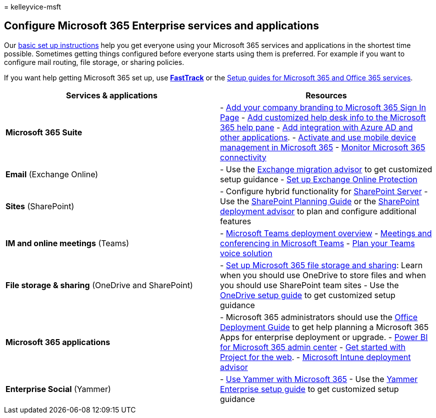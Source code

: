 = 
kelleyvice-msft

== Configure Microsoft 365 Enterprise services and applications

Our link:../admin/setup/setup.md[basic set up instructions] help you get
everyone using your Microsoft 365 services and applications in the
shortest time possible. Sometimes getting things configured before
everyone starts using them is preferred. For example if you want to
configure mail routing, file storage, or sharing policies.

If you want help getting Microsoft 365 set up, use
*https://www.microsoft.com/fasttrack/microsoft-365[FastTrack]* or the
link:setup-guides-for-microsoft-365.md[Setup guides for Microsoft 365
and Office 365 services].

[width="100%",cols="<50%,<50%",options="header",]
|===
|*Services & applications* |*Resources*
|*Microsoft 365 Suite* |-
https://support.office.com/article/Add-your-company-branding-to-Office-365-Sign-In-Page-a1229cdb-ce19-4da5-90c7-2b9b146aef0a[Add
your company branding to Microsoft 365 Sign In Page] -
https://support.office.com/article/Add-customized-help-desk-info-to-the-Office-365-help-pane-9dd9b104-68f7-4d49-9a30-82561c7d79a3[Add
customized help desk info to the Microsoft 365 help pane] -
https://support.office.com/article/Integrated-Apps-and-Azure-AD-for-Office-365-administrators-cb2250e3-451e-416f-bf4e-363549652c2a[Add
integration with Azure AD and other applications]. -
https://support.office.microsoft.com/article/Manage-mobile-devices-in-Office-365-dd892318-bc44-4eb1-af00-9db5430be3cd[Activate
and use mobile device management in Microsoft 365] -
link:monitor-connectivity.md[Monitor Microsoft 365 connectivity]

|*Email* (Exchange Online) |- Use the
https://aka.ms/office365setup[Exchange migration advisor] to get
customized setup guidance -
link:/exchange/standalone-eop/set-up-your-eop-service[Set up Exchange
Online Protection]

|*Sites* (SharePoint) |- Configure hybrid functionality for
link:/SharePoint/hybrid/hybrid[SharePoint Server] - Use the
https://support.office.com/article/SharePoint-Online-Planning-Guide-for-Office-365-for-business-d5089cdf-3fd2-4230-acbd-20ecda2f9bb8[SharePoint
Planning Guide] or the https://aka.ms/spoguidance[SharePoint deployment
advisor] to plan and configure additional features

|*IM and online meetings* (Teams) |-
link:/microsoftteams/deploy-overview[Microsoft Teams deployment
overview] -
link:/microsoftteams/deploy-meetings-microsoft-teams-landing-page[Meetings
and conferencing in Microsoft Teams] -
link:/microsoftteams/cloud-voice-landing-page[Plan your Teams voice
solution]

|*File storage & sharing* (OneDrive and SharePoint) |-
https://support.office.com/article/7aa9cdc8-2245-4218-81ee-86fa7c35f1de#BKMK_WhatDif[Set
up Microsoft 365 file storage and sharing]: Learn when you should use
OneDrive to store files and when you should use SharePoint team sites -
Use the https://aka.ms/OD4Bguidance[OneDrive setup guide] to get
customized setup guidance

|*Microsoft 365 applications* |- Microsoft 365 administrators should use
the link:/deployoffice[Office Deployment Guide] to get help planning a
Microsoft 365 Apps for enterprise deployment or upgrade. -
https://support.office.com/article/Power-BI-for-Office-365-Admin-Center-Help-5e391ecb-500c-47a3-bd0f-a6173b541044[Power
BI for Microsoft 365 admin center] -
link:/project-for-the-web/projectforweb-admin-home[Get started with
Project for the web]. - link:/mem/intune/[Microsoft Intune deployment
advisor]

|*Enterprise Social* (Yammer) |-
https://support.office.com/article/Plan-for-Yammer-integration-with-Office-365-4086681f-6de1-4d39-aa72-752b2af1cbd7[Use
Yammer with Microsoft 365] - Use the https://aka.ms/yammerdeploy[Yammer
Enterprise setup guide] to get customized setup guidance
|===
